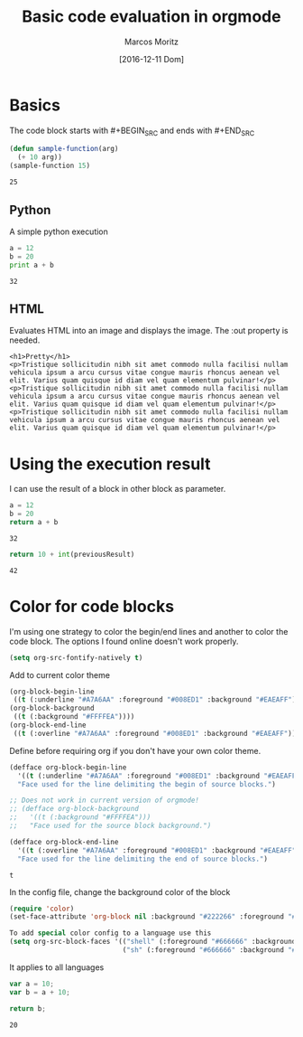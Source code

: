 #+TITLE: Basic code evaluation in orgmode
#+AUTHOR: Marcos Moritz
#+DATE: [2016-12-11 Dom]

* Basics
  The code block starts with #+BEGIN_SRC and ends with #+END_SRC
  #+BEGIN_SRC emacs-lisp :results scalar
    (defun sample-function(arg)
      (+ 10 arg))
    (sample-function 15)
  #+END_SRC

  #+RESULTS:
  : 25


** Python
   A simple python execution

   #+BEGIN_SRC python :results output
     a = 12
     b = 20
     print a + b
   #+END_SRC

   #+RESULTS:
   : 32

** HTML
   Evaluates HTML into an image and displays the image. The :out property is needed.
   #+BEGIN_SRC browser :out demo.png
     <h1>Pretty</h1>
     <p>Tristique sollicitudin nibh sit amet commodo nulla facilisi nullam vehicula ipsum a arcu cursus vitae congue mauris rhoncus aenean vel elit. Varius quam quisque id diam vel quam elementum pulvinar!</p>
     <p>Tristique sollicitudin nibh sit amet commodo nulla facilisi nullam vehicula ipsum a arcu cursus vitae congue mauris rhoncus aenean vel elit. Varius quam quisque id diam vel quam elementum pulvinar!</p>
     <p>Tristique sollicitudin nibh sit amet commodo nulla facilisi nullam vehicula ipsum a arcu cursus vitae congue mauris rhoncus aenean vel elit. Varius quam quisque id diam vel quam elementum pulvinar!</p>
   #+END_SRC

   #+RESULTS:
   [[file:demo.png]]
   
* Using the execution result
  I can use the result of a block in other block as parameter.

  #+NAME: thirtyTwo
  #+BEGIN_SRC python :results scalar
     a = 12
     b = 20
     return a + b
  #+END_SRC

  #+RESULTS: thirtyTwo
  : 32

  #+BEGIN_SRC python :var previousResult=thirtyTwo :results scalar
    return 10 + int(previousResult)
  #+END_SRC

  #+RESULTS:
  : 42

* Color for code blocks
  I'm using one strategy to color the begin/end lines and another to color the code block. The options I found online doesn't work properly.

  #+NAME: init.el
  #+begin_src emacs-lisp
    (setq org-src-fontify-natively t)
  #+end_src

  Add to current color theme
  #+begin_src emacs-lisp
    (org-block-begin-line
     ((t (:underline "#A7A6AA" :foreground "#008ED1" :background "#EAEAFF"))))
    (org-block-background
     ((t (:background "#FFFFEA"))))
    (org-block-end-line
     ((t (:overline "#A7A6AA" :foreground "#008ED1" :background "#EAEAFF"))))
  #+end_src

  Define before requiring org if you don't have your own color theme.
  #+NAME: init.el
  #+begin_src emacs-lisp
    (defface org-block-begin-line
      '((t (:underline "#A7A6AA" :foreground "#008ED1" :background "#EAEAFF")))
      "Face used for the line delimiting the begin of source blocks.")

    ;; Does not work in current version of orgmode!
    ;; (defface org-block-background
    ;;   '((t (:background "#FFFFEA")))
    ;;   "Face used for the source block background.")

    (defface org-block-end-line
      '((t (:overline "#A7A6AA" :foreground "#008ED1" :background "#EAEAFF")))
      "Face used for the line delimiting the end of source blocks.")
  #+end_src

  #+RESULTS: init.el
  : t


  In the config file, change the background color of the block
  #+NAME: orgmode.el
  #+begin_src emacs-lisp
    (require 'color)
    (set-face-attribute 'org-block nil :background "#222266" :foreground "#666666")

    To add special color config to a language use this
    (setq org-src-block-faces '(("shell" (:foreground "#666666" :background "#300030"))
                                ("sh" (:foreground "#666666" :background "#300030"))))

  #+end_src


  It applies to all languages
  #+begin_src js
    var a = 10;
    var b = a + 10;

    return b;
  #+end_src

  #+RESULTS:
  : 20

 
